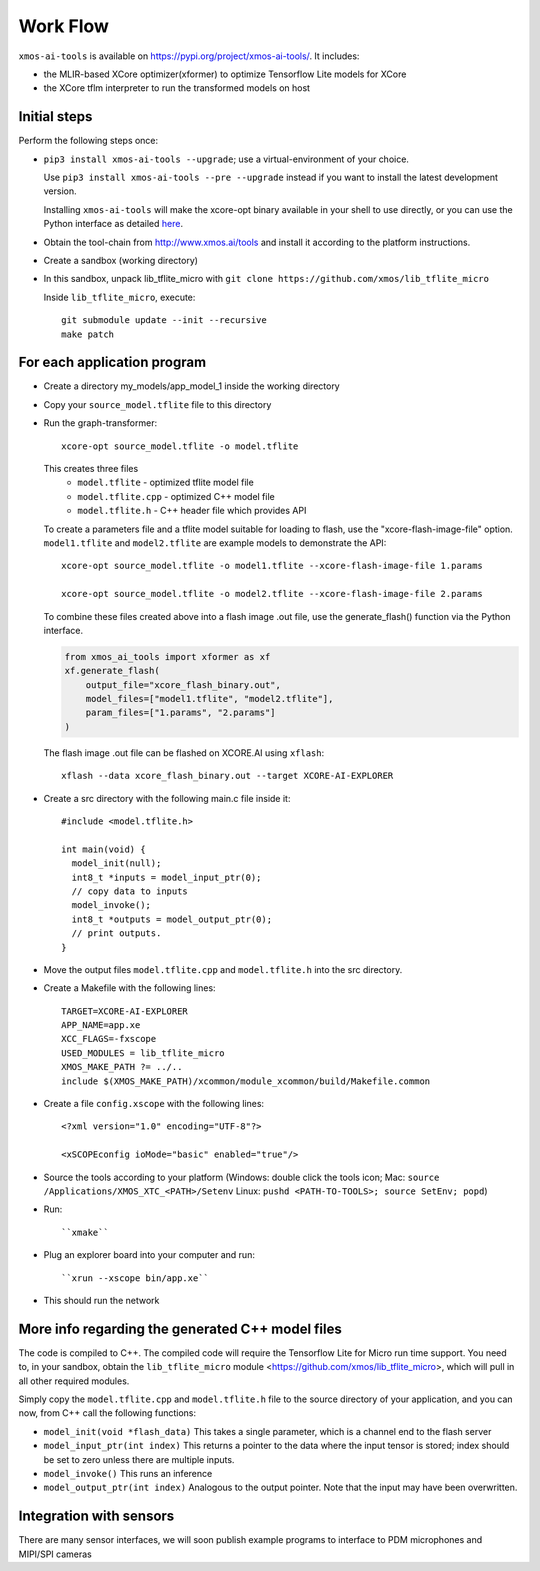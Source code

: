 Work Flow
=========

``xmos-ai-tools`` is available on https://pypi.org/project/xmos-ai-tools/.
It includes:

* the MLIR-based XCore optimizer(xformer) to optimize Tensorflow Lite models for XCore
* the XCore tflm interpreter to run the transformed models on host

Initial steps
-------------

Perform the following steps once:

* ``pip3 install xmos-ai-tools --upgrade``; use a virtual-environment of your choice. 
  
  Use ``pip3 install xmos-ai-tools --pre --upgrade`` instead if you want to install the latest development version.

  Installing ``xmos-ai-tools`` will make the xcore-opt binary available in your shell to use directly, or you can use the Python interface as detailed `here <develop/docs/rst/python.rst>`_.

* Obtain the tool-chain from http://www.xmos.ai/tools and install it
  according to the platform instructions.

* Create a sandbox (working directory)

* In this sandbox, unpack lib_tflite_micro with ``git clone https://github.com/xmos/lib_tflite_micro``

  Inside ``lib_tflite_micro``, execute::

   git submodule update --init --recursive
   make patch

For each application program
----------------------------

* Create a directory my_models/app_model_1 inside the working directory

* Copy your ``source_model.tflite`` file to this directory

* Run the graph-transformer::

    xcore-opt source_model.tflite -o model.tflite

  This creates three files
   * ``model.tflite`` - optimized tflite model file
   * ``model.tflite.cpp`` - optimized C++ model file
   * ``model.tflite.h`` - C++ header file which provides API

  To create a parameters file and a tflite model suitable for loading to flash, use the "xcore-flash-image-file" option.
  ``model1.tflite`` and ``model2.tflite`` are example models to demonstrate the API::

   xcore-opt source_model.tflite -o model1.tflite --xcore-flash-image-file 1.params

   xcore-opt source_model.tflite -o model2.tflite --xcore-flash-image-file 2.params


  To combine these files created above into a flash image .out file, use the generate_flash() function via the Python interface.

  .. code-block:: Python

    from xmos_ai_tools import xformer as xf
    xf.generate_flash(
        output_file="xcore_flash_binary.out",
        model_files=["model1.tflite", "model2.tflite"],
        param_files=["1.params", "2.params"]
    )

  The flash image .out file can be flashed on XCORE.AI using ``xflash``::

    xflash --data xcore_flash_binary.out --target XCORE-AI-EXPLORER


* Create a src directory with the following main.c file inside it::

    #include <model.tflite.h>

    int main(void) {
      model_init(null);
      int8_t *inputs = model_input_ptr(0);
      // copy data to inputs
      model_invoke();
      int8_t *outputs = model_output_ptr(0);
      // print outputs.
    }

* Move the output files ``model.tflite.cpp`` and ``model.tflite.h`` into
  the src directory.

* Create a Makefile with the following lines::

    TARGET=XCORE-AI-EXPLORER
    APP_NAME=app.xe
    XCC_FLAGS=-fxscope
    USED_MODULES = lib_tflite_micro
    XMOS_MAKE_PATH ?= ../..
    include $(XMOS_MAKE_PATH)/xcommon/module_xcommon/build/Makefile.common

* Create a file ``config.xscope`` with the following lines::

    <?xml version="1.0" encoding="UTF-8"?>

    <xSCOPEconfig ioMode="basic" enabled="true"/>

* Source the tools according to your platform (Windows: double click the
  tools icon; Mac: ``source /Applications/XMOS_XTC_<PATH>/Setenv`` Linux:
  ``pushd <PATH-TO-TOOLS>; source SetEnv; popd``)

* Run::

    ``xmake``

* Plug an explorer board into your computer and run::

    ``xrun --xscope bin/app.xe``

* This should run the network

More info regarding the generated C++ model files
----------------------------

The code is compiled to C++. The compiled code will require the
Tensorflow Lite for Micro run time support. You need to, in your sandbox,
obtain the ``lib_tflite_micro`` module
<https://github.com/xmos/lib_tflite_micro>, which will pull in all other
required modules.

Simply copy the ``model.tflite.cpp`` and ``model.tflite.h`` file to the source
directory of your application, and you can now, from C++ call the following
functions:

* ``model_init(void *flash_data)`` This takes a single parameter, which is a channel end to
  the flash server

* ``model_input_ptr(int index)`` This returns a pointer to the data where
  the input tensor is stored; index should be set to zero unless there are
  multiple inputs.

* ``model_invoke()`` This runs an inference

* ``model_output_ptr(int index)`` Analogous to the output pointer. Note
  that the input may have been overwritten.
  
Integration with sensors
------------------------

There are many sensor interfaces, we will soon publish example programs to
interface to PDM microphones and MIPI/SPI cameras
